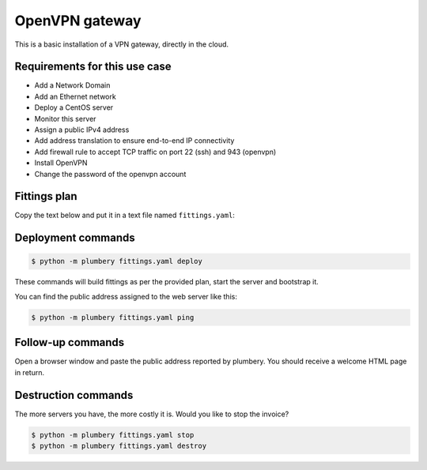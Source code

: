 ===============
OpenVPN gateway
===============

This is a basic installation of a VPN gateway, directly in the cloud.

Requirements for this use case
------------------------------

* Add a Network Domain
* Add an Ethernet network
* Deploy a CentOS server
* Monitor this server
* Assign a public IPv4 address
* Add address translation to ensure end-to-end IP connectivity
* Add firewall rule to accept TCP traffic on port 22 (ssh) and 943 (openvpn)
* Install OpenVPN
* Change the password of the openvpn account

Fittings plan
-------------

Copy the text below and put it in a text file named ``fittings.yaml``:

.. code-block:: yaml
   :linenos:

    ---
    locationId: NA12
    regionId: dd-na

    blueprints:

      - openvpn:

          domain:
            name: OpenvpnFox
            service: essentials
            ipv4: 2

          ethernet:
            name: openvpnfox.servers
            subnet: 192.168.20.0

          nodes:

            - openvpn01:

                appliance: 'CentOS 7 64-bit'
                cpu: 2
                memory: 4
                monitoring: essentials
                glue:
                  - internet 22 943

                information:
                  - "You can access the server at https://{{ node.public }}:943"
                  - "Provide name: openvpn and password: {{ openvpn.secret }}"

                cloud-config:
                  disable_root: false
                  ssh_pwauth: true
                  expire: False
                  packages:
                    - ntp
                  runcmd:
                    - curl -O http://swupdate.openvpn.org/as/openvpn-as-2.0.24-CentOS7.x86_64.rpm
                    - rpm -i openvpn-as-2.0.24-CentOS7.x86_64.rpm
                    - echo "{{ openvpn.secret }}" | passwd --stdin openvpn



Deployment commands
-------------------

.. sourcecode:: bash

    $ python -m plumbery fittings.yaml deploy

These commands will build fittings as per the provided plan, start the server
and bootstrap it.

You can find the public address assigned to the web server like this:

.. sourcecode:: bash

    $ python -m plumbery fittings.yaml ping


Follow-up commands
------------------

Open a browser window and paste the public address reported by plumbery.
You should receive a welcome HTML page in return.

Destruction commands
--------------------

The more servers you have, the more costly it is. Would you like to stop the
invoice?

.. sourcecode:: bash

    $ python -m plumbery fittings.yaml stop
    $ python -m plumbery fittings.yaml destroy

